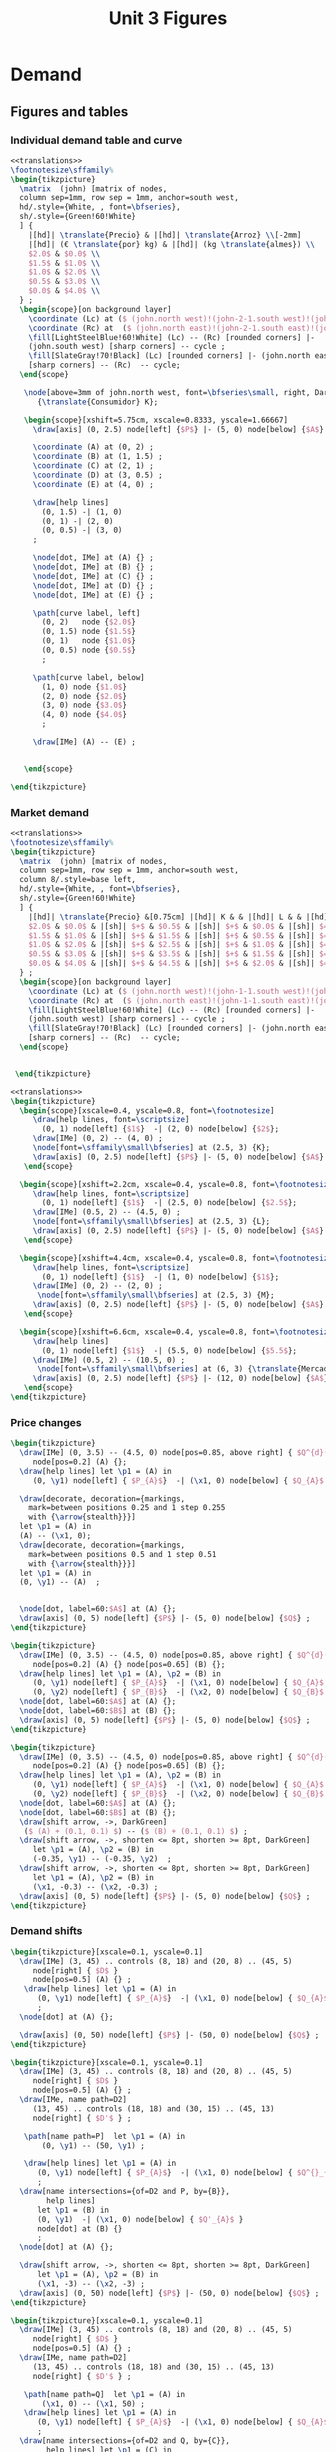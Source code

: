 #+STARTUP: indent hidestars content

#+TITLE: Unit 3 Figures

#+OPTIONS: header-args: latex :exports source :eval no :mkdirp yes


* Demand


** Figures and tables


*** Individual demand table and curve

#+BEGIN_SRC latex :tangle fig-1C_1004-dtab.tex :noweb yes
  <<translations>>
  \footnotesize\sffamily%
  \begin{tikzpicture}
    \matrix  (john) [matrix of nodes,
    column sep=1mm, row sep = 1mm, anchor=south west,
    hd/.style={White, , font=\bfseries},
    sh/.style={Green!60!White}
    ] {
      |[hd]| \translate{Precio} & |[hd]| \translate{Arroz} \\[-2mm]
      |[hd]| (€ \translate{por} kg) & |[hd]| (kg \translate{almes}) \\
      $2.0$ & $0.0$ \\
      $1.5$ & $1.0$ \\
      $1.0$ & $2.0$ \\
      $0.5$ & $3.0$ \\
      $0.0$ & $4.0$ \\
    } ;
    \begin{scope}[on background layer]
      \coordinate (Lc) at ($ (john.north west)!(john-2-1.south west)!(john.south west) $);
      \coordinate (Rc) at  ($ (john.north east)!(john-2-1.south east)!(john.south east) $);
      \fill[LightSteelBlue!60!White] (Lc) -- (Rc) [rounded corners] |-
      (john.south west) [sharp corners] -- cycle ;
      \fill[SlateGray!70!Black] (Lc) [rounded corners] |- (john.north east)
      [sharp corners] -- (Rc)  -- cycle;
    \end{scope}

     \node[above=3mm of john.north west, font=\bfseries\small, right, DarkBlue]
        {\translate{Consumidor} K};

     \begin{scope}[xshift=5.75cm, xscale=0.8333, yscale=1.66667]
       \draw[axis] (0, 2.5) node[left] {$P$} |- (5, 0) node[below] {$A$} ;

       \coordinate (A) at (0, 2) ;
       \coordinate (B) at (1, 1.5) ;
       \coordinate (C) at (2, 1) ;
       \coordinate (D) at (3, 0.5) ;
       \coordinate (E) at (4, 0) ;

       \draw[help lines]
         (0, 1.5) -| (1, 0)
         (0, 1) -| (2, 0)
         (0, 0.5) -| (3, 0)
       ;

       \node[dot, IMe] at (A) {} ;
       \node[dot, IMe] at (B) {} ;
       \node[dot, IMe] at (C) {} ;
       \node[dot, IMe] at (D) {} ;
       \node[dot, IMe] at (E) {} ;

       \path[curve label, left]
         (0, 2)   node {$2.0$}
         (0, 1.5) node {$1.5$}
         (0, 1)   node {$1.0$}
         (0, 0.5) node {$0.5$}
         ;

       \path[curve label, below]
         (1, 0) node {$1.0$}
         (2, 0) node {$2.0$}
         (3, 0) node {$3.0$}
         (4, 0) node {$4.0$}
         ;

       \draw[IMe] (A) -- (E) ;


     \end{scope}

  \end{tikzpicture}
#+END_SRC


*** Market demand

#+BEGIN_SRC latex :tangle fig-1C_1004-dtab2.tex :noweb yes
  <<translations>>
  \footnotesize\sffamily%
  \begin{tikzpicture}
    \matrix  (john) [matrix of nodes,
    column sep=1mm, row sep = 1mm, anchor=south west,
    column 8/.style=base left,
    hd/.style={White, , font=\bfseries},
    sh/.style={Green!60!White}
    ] {
      |[hd]| \translate{Precio} &[0.75cm] |[hd]| K & & |[hd]| L & & |[hd]| M & & |[hd]| \translate{Mercado} \\
      $2.0$ & $0.0$ & |[sh]| $+$ & $0.5$ & |[sh]| $+$ & $0.0$ & |[sh]| $=$ & $0.5$ &\\
      $1.5$ & $1.0$ & |[sh]| $+$ & $1.5$ & |[sh]| $+$ & $0.5$ & |[sh]| $=$ & $3.0$ &\\
      $1.0$ & $2.0$ & |[sh]| $+$ & $2.5$ & |[sh]| $+$ & $1.0$ & |[sh]| $=$ & $5.5$ &\\
      $0.5$ & $3.0$ & |[sh]| $+$ & $3.5$ & |[sh]| $+$ & $1.5$ & |[sh]| $=$ & $8.0$ &\\
      $0.0$ & $4.0$ & |[sh]| $+$ & $4.5$ & |[sh]| $+$ & $2.0$ & |[sh]| $=$ & $10.5$ &\\
    } ;
    \begin{scope}[on background layer]
      \coordinate (Lc) at ($ (john.north west)!(john-1-1.south west)!(john.south west) $);
      \coordinate (Rc) at  ($ (john.north east)!(john-1-1.south east)!(john.south east) $);
      \fill[LightSteelBlue!60!White] (Lc) -- (Rc) [rounded corners] |-
      (john.south west) [sharp corners] -- cycle ;
      \fill[SlateGray!70!Black] (Lc) [rounded corners] |- (john.north east)
      [sharp corners] -- (Rc)  -- cycle;
    \end{scope}


   \end{tikzpicture}
#+END_SRC

#+BEGIN_SRC latex :tangle fig-1C_1004-dtab3.tex :noweb yes
  <<translations>>
  \begin{tikzpicture}
    \begin{scope}[xscale=0.4, yscale=0.8, font=\footnotesize]
       \draw[help lines, font=\scriptsize]
         (0, 1) node[left] {$1$}  -| (2, 0) node[below] {$2$};
       \draw[IMe] (0, 2) -- (4, 0) ;
       \node[font=\sffamily\small\bfseries] at (2.5, 3) {K};
       \draw[axis] (0, 2.5) node[left] {$P$} |- (5, 0) node[below] {$A$} ;
     \end{scope}

    \begin{scope}[xshift=2.2cm, xscale=0.4, yscale=0.8, font=\footnotesize]
       \draw[help lines, font=\scriptsize]
         (0, 1) node[left] {$1$}  -| (2.5, 0) node[below] {$2.5$};
       \draw[IMe] (0.5, 2) -- (4.5, 0) ;
       \node[font=\sffamily\small\bfseries] at (2.5, 3) {L};
       \draw[axis] (0, 2.5) node[left] {$P$} |- (5, 0) node[below] {$A$} ;
     \end{scope}

    \begin{scope}[xshift=4.4cm, xscale=0.4, yscale=0.8, font=\footnotesize]
       \draw[help lines, font=\scriptsize]
         (0, 1) node[left] {$1$}  -| (1, 0) node[below] {$1$};
       \draw[IMe] (0, 2) -- (2, 0) ;
        \node[font=\sffamily\small\bfseries] at (2.5, 3) {M};
       \draw[axis] (0, 2.5) node[left] {$P$} |- (5, 0) node[below] {$A$} ;
     \end{scope}

    \begin{scope}[xshift=6.6cm, xscale=0.4, yscale=0.8, font=\footnotesize]
       \draw[help lines]
         (0, 1) node[left] {$1$}  -| (5.5, 0) node[below] {$5.5$};
       \draw[IMe] (0.5, 2) -- (10.5, 0) ;
        \node[font=\sffamily\small\bfseries] at (6, 3) {\translate{Mercado}};
       \draw[axis] (0, 2.5) node[left] {$P$} |- (12, 0) node[below] {$A$} ;
     \end{scope}
  \end{tikzpicture}
#+END_SRC


*** Price changes
#+BEGIN_SRC latex :tangle fig-1C_1004-d2.tex :noweb yes
  \begin{tikzpicture}
    \draw[IMe] (0, 3.5) -- (4.5, 0) node[pos=0.85, above right] { $Q^{d}(P)$ }
       node[pos=0.2] (A) {};
    \draw[help lines] let \p1 = (A) in
       (0, \y1) node[left] { $P_{A}$}  -| (\x1, 0) node[below] { $Q_{A}$ } ;

    \draw[decorate, decoration={markings,
      mark=between positions 0.25 and 1 step 0.255
      with {\arrow{stealth}}}]
    let \p1 = (A) in
    (A) -- (\x1, 0);
    \draw[decorate, decoration={markings,
      mark=between positions 0.5 and 1 step 0.51
      with {\arrow{stealth}}}]
    let \p1 = (A) in
    (0, \y1) -- (A)  ;


    \node[dot, label=60:$A$] at (A) {};
    \draw[axis] (0, 5) node[left] {$P$} |- (5, 0) node[below] {$Q$} ;
  \end{tikzpicture}
#+END_SRC

#+BEGIN_SRC latex :tangle fig-1C_1004-d3.tex :noweb yes
  \begin{tikzpicture}
    \draw[IMe] (0, 3.5) -- (4.5, 0) node[pos=0.85, above right] { $Q^{d}(P)$ }
       node[pos=0.2] (A) {} node[pos=0.65] (B) {};
    \draw[help lines] let \p1 = (A), \p2 = (B) in
       (0, \y1) node[left] { $P_{A}$}  -| (\x1, 0) node[below] { $Q_{A}$ }
       (0, \y2) node[left] { $P_{B}$}  -| (\x2, 0) node[below] { $Q_{B}$ } ;
    \node[dot, label=60:$A$] at (A) {};
    \node[dot, label=60:$B$] at (B) {};
    \draw[axis] (0, 5) node[left] {$P$} |- (5, 0) node[below] {$Q$} ;
  \end{tikzpicture}
#+END_SRC

#+BEGIN_SRC latex :tangle fig-1C_1004-d4.tex :noweb yes
  \begin{tikzpicture}
    \draw[IMe] (0, 3.5) -- (4.5, 0) node[pos=0.85, above right] { $Q^{d}(P)$ }
       node[pos=0.2] (A) {} node[pos=0.65] (B) {};
    \draw[help lines] let \p1 = (A), \p2 = (B) in
       (0, \y1) node[left] { $P_{A}$}  -| (\x1, 0) node[below] { $Q_{A}$ }
       (0, \y2) node[left] { $P_{B}$}  -| (\x2, 0) node[below] { $Q_{B}$ } ;
    \node[dot, label=60:$A$] at (A) {};
    \node[dot, label=60:$B$] at (B) {};
    \draw[shift arrow, ->, DarkGreen]
     ($ (A) + (0.1, 0.1) $) -- ($ (B) + (0.1, 0.1) $) ;
    \draw[shift arrow, ->, shorten <= 8pt, shorten >= 8pt, DarkGreen]
       let \p1 = (A), \p2 = (B) in
       (-0.35, \y1) -- (-0.35, \y2)  ;
    \draw[shift arrow, ->, shorten <= 8pt, shorten >= 8pt, DarkGreen]
       let \p1 = (A), \p2 = (B) in
       (\x1, -0.3) -- (\x2, -0.3) ;
    \draw[axis] (0, 5) node[left] {$P$} |- (5, 0) node[below] {$Q$} ;
  \end{tikzpicture}
#+END_SRC


*** Demand shifts
#+BEGIN_SRC latex :tangle fig-1C_1004-d5.tex :noweb yes
  \begin{tikzpicture}[xscale=0.1, yscale=0.1]
    \draw[IMe] (3, 45) .. controls (8, 18) and (20, 8) .. (45, 5)
       node[right] { $D$ }
       node[pos=0.5] (A) {} ;
     \draw[help lines] let \p1 = (A) in
        (0, \y1) node[left] { $P_{A}$}  -| (\x1, 0) node[below] { $Q_{A}$ }
        ;
    \node[dot] at (A) {};

    \draw[axis] (0, 50) node[left] {$P$} |- (50, 0) node[below] {$Q$} ;
  \end{tikzpicture}
#+END_SRC

#+BEGIN_SRC latex :tangle fig-1C_1004-d6.tex :noweb yes
  \begin{tikzpicture}[xscale=0.1, yscale=0.1]
    \draw[IMe] (3, 45) .. controls (8, 18) and (20, 8) .. (45, 5)
       node[right] { $D$ }
       node[pos=0.5] (A) {} ;
    \draw[IMe, name path=D2]
       (13, 45) .. controls (18, 18) and (30, 15) .. (45, 13)
       node[right] { $D'$ } ;

     \path[name path=P]  let \p1 = (A) in
         (0, \y1) -- (50, \y1) ;

     \draw[help lines] let \p1 = (A) in
        (0, \y1) node[left] { $P_{A}$}  -| (\x1, 0) node[below] { $Q^{}_{A}$ }
        ;
    \draw[name intersections={of=D2 and P, by={B}},
          help lines]
        let \p1 = (B) in
        (0, \y1)  -| (\x1, 0) node[below] { $Q'_{A}$ }
        node[dot] at (B) {}
        ;
    \node[dot] at (A) {};

    \draw[shift arrow, ->, shorten <= 8pt, shorten >= 8pt, DarkGreen]
        let \p1 = (A), \p2 = (B) in
        (\x1, -3) -- (\x2, -3) ;
    \draw[axis] (0, 50) node[left] {$P$} |- (50, 0) node[below] {$Q$} ;
  \end{tikzpicture}
#+END_SRC

#+BEGIN_SRC latex :tangle fig-1C_1004-d7.tex :noweb yes
  \begin{tikzpicture}[xscale=0.1, yscale=0.1]
    \draw[IMe] (3, 45) .. controls (8, 18) and (20, 8) .. (45, 5)
       node[right] { $D$ }
       node[pos=0.5] (A) {} ;
    \draw[IMe, name path=D2]
       (13, 45) .. controls (18, 18) and (30, 15) .. (45, 13)
       node[right] { $D'$ } ;

     \path[name path=Q]  let \p1 = (A) in
         (\x1, 0) -- (\x1, 50) ;
     \draw[help lines] let \p1 = (A) in
        (0, \y1) node[left] { $P_{A}$}  -| (\x1, 0) node[below] { $Q_{A}$ }
        ;
    \draw[name intersections={of=D2 and Q, by={C}},
          help lines] let \p1 = (C) in
        (0, \y1) node[left] { $P'_{A}$}  -| (\x1, 0)
      node[dot] at (C) {};
    \node[dot] at (A) {};

    \draw[shift arrow, ->, shorten <= 8pt, shorten >= 8pt, DarkGreen]
       let \p1 = (A), \p2 = (C) in
       (-3.5, \y1) -- (-3.5, \y2)  ;
    \draw[axis] (0, 50) node[left] {$P$} |- (50, 0) node[below] {$Q$} ;
  \end{tikzpicture}
#+END_SRC

#+BEGIN_SRC latex :tangle fig-1C_1004-d8.tex :noweb yes
  \begin{tikzpicture}[xscale=0.1, yscale=0.1]
    \draw[IMe] (7, 42) .. controls (10, 18) and (20, 9) .. (40, 8)
       node[right] { $D$ }
       node[pos=0.5] (A) {} ;

    \draw[IMe, name path=D2]
       (13, 45) .. controls (18, 18) and (30, 14) .. (45, 13)
       node[right] { $D^{+}$ } ;

    \draw[IMe, name path=D3]
       (1.5, 38) .. controls (4, 9) and (10, 5) .. (35, 3)
       node[right] { $D^{-}$ } ;

    \path[name path=P]  let \p1 = (A) in (0, \y1) -- (50, \y1) ;
    \draw[name intersections={of=D2 and P, by={B}}]  ;
    \draw[name intersections={of=D3 and P, by={D}}]  ;
    \draw[shift arrow, ->, shorten <= 1pt, shorten >= 6pt, DarkGreen]
      (A) -- (B) ;
    \draw[shift arrow, ->, shorten <= 1pt, DarkGreen] (A) -- (D) ;
    \draw[axis] (0, 50) node[left] {$P$} |- (50, 0) node[below] {$Q$} ;
  \end{tikzpicture}
#+END_SRC



* Supply


** Figures and tables


*** Individual supply table and curve

#+BEGIN_SRC latex :tangle fig-1C_1004-otab.tex :noweb yes
  <<translations>>
  \footnotesize\sffamily%
  \begin{tikzpicture}
    \matrix  (john) [matrix of nodes,
    column sep=1mm, row sep = 1mm, anchor=south west,
    hd/.style={White, , font=\bfseries},
    sh/.style={Green!60!White}
    ] {
      |[hd]| \translate{Precio} & |[hd]| \translate{Zumo} \\[-2mm]
      |[hd]| (€ \translate{por} l) & |[hd]| (hl \translate{almes}) \\
      $2.0$ & $40$ \\
      $1.5$ & $30$ \\
      $1.0$ & $20$ \\
      $0.5$ & $10$ \\
      $0.0$ & \phantom{0}$0$ \\
    } ;
    \begin{scope}[on background layer]
      \coordinate (Lc) at ($ (john.north west)!(john-2-1.south west)!(john.south west) $);
      \coordinate (Rc) at  ($ (john.north east)!(john-2-1.south east)!(john.south east) $);
      \fill[LightSteelBlue!60!White] (Lc) -- (Rc) [rounded corners] |-
      (john.south west) [sharp corners] -- cycle ;
      \fill[SlateGray!70!Black] (Lc) [rounded corners] |- (john.north east)
      [sharp corners] -- (Rc)  -- cycle;
    \end{scope}

     \node[above=3mm of john.north west, font=\bfseries\small, right, DarkBlue]
       {\translate{Productor} X};

     \begin{scope}[xshift=5.75cm, xscale=0.8333, yscale=1.66667]
       \draw[axis] (0, 2.5) node[left] {$P$} |- (5, 0) node[below] {$Z$} ;

       \coordinate (A) at (4, 2) ;
       \coordinate (B) at (3, 1.5) ;
       \coordinate (C) at (2, 1) ;
       \coordinate (D) at (1, 0.5) ;
       \coordinate (E) at (0, 0) ;

       \draw[help lines]
         (0, 2) -| (4, 0)
         (0, 1.5) -| (3, 0)
         (0, 1) -| (2, 0)
         (0, 0.5) -| (1, 0)
       ;

       \node[dot, CMe] at (A) {} ;
       \node[dot, CMe] at (B) {} ;
       \node[dot, CMe] at (C) {} ;
       \node[dot, CMe] at (D) {} ;
       \node[dot, CMe] at (E) {} ;

       \path[curve label, left]
         (0, 2)   node {$2.0$}
         (0, 1.5) node {$1.5$}
         (0, 1)   node {$1.0$}
         (0, 0.5) node {$0.5$}
         ;

       \path[curve label, below]
         (1, 0) node {$10$}
         (2, 0) node {$20$}
         (3, 0) node {$30$}
         (4, 0) node {$40$}
         ;

       \draw[CMe] (A) -- (E) ;


     \end{scope}

  \end{tikzpicture}
#+END_SRC


*** Price changes

#+BEGIN_SRC latex :tangle fig-1C_1004-s2.tex :noweb yes
  \begin{tikzpicture}
    \draw[CMe] (0, 0.5) -- (4.5, 3.5) node[right] { $Q^{o}(P)$ }
       node[pos=0.2] (A) {} node[pos=0.65] (B) {};
    \draw[help lines] let \p1 = (A), \p2 = (B) in
       (0, \y1) node[left] { $P_{A}$}  -| (\x1, 0) node[below] { $Q_{A}$ }
       (0, \y2) node[left] { $P_{B}$}  -| (\x2, 0) node[below] { $Q_{B}$ } ;
    \node[dot, label=above:$A$] at (A) {};
    \node[dot, label=above:$B$] at (B) {};
    \draw[shift arrow, ->, shorten <= 4pt, DarkGreen]
       ($ (A) + (0, -0.15) $) -- ($ (B) + (0, -0.15) $) ;
    \draw[shift arrow, ->, shorten <= 8pt, shorten >= 8pt, DarkGreen]
       let \p1 = (A), \p2 = (B) in
       (-0.35, \y1) -- (-0.35, \y2)  ;
    \draw[shift arrow, ->, shorten <= 8pt, shorten >= 8pt, DarkGreen]
       let \p1 = (A), \p2 = (B) in
       (\x1, -0.3) -- (\x2, -0.3) ;
    \draw[axis] (0, 5) node[left] {$P$} |- (5, 0) node[below] {$Q$} ;
  \end{tikzpicture}
#+END_SRC


*** Supply shifts

#+BEGIN_SRC latex :tangle fig-1C_1004-s3.tex :noweb yes
  \begin{tikzpicture}

    \path[name path=P] (0, 1.5) -- (4.5, 1.5) ;
    \draw[CMe, name path=S1] (0.25, 1.0) -- (4.5, 3.5) node[right] { $S$ }
     node[pos=0.8] (A) {} ;
    \draw[CMe, name path=S2] (0.25, 0.25) -- (4.5, 2) node[right] { $S'$ }
      node[pos=0.85] (B) {} ;
    \draw[shift arrow, shorten <= 0pt,  shorten >= 0pt, ->, DarkGreen]
      (A) -- (B) ;
    \path[name intersections={of=S1 and P, name=E1}] ;
    \path[name intersections={of=S2 and P, name=E2}] ;

    \draw[help lines]
      let \p1=(E1-1), \p2=(E2-1) in
      (0, \y1) node[left] {$P_{A}$} -|
      (\x1, 0) node[below] {$Q_{A}$}
      (E1-1) -| (\x2, 0) node[below] {$Q'_{A}$}
      ;
    \node[dot] at (E1-1) {} ;
    \node[dot] at (E2-1) {} ;

    \draw[axis] (0, 5) node[left] {$P$} |- (5, 0) node[below] {$Q$} ;
  \end{tikzpicture}
#+END_SRC

#+BEGIN_SRC latex :tangle fig-1C_1004-s4.tex :noweb yes
  \begin{tikzpicture}
    \draw[CMe] (0.25, 1.0) -- (4.5, 3.5) node[right] { $S$ }
     node[pos=0.8] (A) {} ;
    \draw[CMe] (0.25, 0.5) -- (4.5, 2) node[right] { $S^{+}$ }
      node[pos=0.85] (B) {} ;
    \draw[shift arrow, shorten <= 0pt,  shorten >= 0pt, ->, DarkGreen]
     (A) -- (B) ;
    \draw[CMe] (0.25, 1.5) -- (4, 4.5) node[right] { $S^{-}$ }
      node[pos=0.75] (C) {} ;
    \draw[shift arrow, shorten <= 0pt,  shorten >= 0pt, ->, DarkGreen]
      (A) -- (C) ;

    \draw[axis] (0, 5) node[left] {$P$} |- (5, 0) node[below] {$Q$} ;
  \end{tikzpicture}
#+END_SRC



* Equilibrium


** Figures and tables


*** Equilibrium price
#+BEGIN_SRC latex :tangle fig-1C_1004-eq1.tex :noweb yes
  \begin{tikzpicture}[xscale=0.5, yscale=0.5]

    \draw[help lines] (5, 0) node[below] { $Q^{*}$ }
     |- (0, 5) node[left] { $P^{*}$ } ;
    \draw[CMe] (2.33333333, 1) -- (7.666666667, 9) node[right] { $S$ }
     node[pos=0.8] (A) {} ;
    \draw[IMe] (1, 9) -- (9, 1) node[right] { $D$ } ;
    %\draw[shift arrow, shorten <= 0pt,  shorten >= 0pt, ->] (A) -- (B) ;
    \draw[axis] (0, 10) node[left] {$P$} |- (10, 0) node[below] {$Q$} ;
    \node[dot, label=right:{$E$}] at (5, 5) {};
  \end{tikzpicture}
#+END_SRC

#+BEGIN_SRC latex :tangle fig-1C_1004-eq2.tex :noweb yes
  \begin{tikzpicture}[xscale=0.5, yscale=0.5]

    \draw[help lines] (5, 0) node[below] { $5$ }
     |- (0, 5) node[left] { $5$ } ;
    \draw[CMe] (2.33333, 1) -- (7.666666, 9) node[right] { $S$ };
    \draw[IMe] (1, 9) -- (9, 1) node[right] { $D$ } ;
    %\draw[shift arrow, shorten <= 0pt,  shorten >= 0pt, ->] (A) -- (B) ;
    \draw[axis] (0, 10) node[left] {$P$} |- (10, 0) node[below] {$Q$} ;
    \node[dot] at (5, 5) {};
  \end{tikzpicture}
#+END_SRC


*** Surplus

#+BEGIN_SRC latex :tangle fig-1C_1004-eq3.tex :noweb yes
  <<translations>>
  \begin{tikzpicture}[xscale=0.5, yscale=0.5]

    \draw[|<->|, thick, DarkGreen] (2, 8.6)  -- (7, 8.6)
      node[font=\scriptsize\sffamily\bfseries, pos=0.5,
        fill=White, text = DarkGreen]
      { \translate{Excedente} };
    \draw[help lines] (2, 0) node[below] { $2$ }
     |- (0, 8) node[left] { $8$ }
     (7, 0) node[below] { $7$ } |- (2, 8);
    \draw[CMe] (2.33333, 1) -- (7.666666, 9) node[right] { $S$ };
    \draw[IMe] (1, 9) -- (9, 1) node[right] { $D$ } ;
    %\draw[shift arrow, shorten <= 0pt,  shorten >= 0pt, ->] (A) -- (B) ;
    \draw[axis] (0, 10) node[left] {$P$} |- (10, 0) node[below] {$Q$} ;
    \node[dot] at (2, 8) {};
  %  \node[dot] at (7, 8) {};

  \end{tikzpicture}
#+END_SRC


*** Shortage

#+BEGIN_SRC latex :tangle fig-1C_1004-eq4.tex :noweb yes
  <<translations>>

  \begin{tikzpicture}[xscale=0.5, yscale=0.5]

    \draw[|<->|, thick, DarkGreen] (3, 1.4)  -- (8, 1.4)
      node[font=\scriptsize\sffamily\bfseries, pos=0.5, fill=White,
          text = DarkGreen]
      { \translate{Escasez} };
    \draw[help lines] (3, 0) node[below] { $3$ }
     |- (0, 2) node[left] { $2$ }
     (8, 0) node[below] { $8$ } |- (3, 2);
    \draw[CMe] (2.33333, 1) -- (7.666666, 9) node[right] { $S$ };
    \draw[IMe] (1, 9) -- (9, 1) node[right] { $D$ } ;
    %\draw[shift arrow, shorten <= 0pt,  shorten >= 0pt, ->] (A) -- (B) ;
    \draw[axis] (0, 10) node[left] {$P$} |- (10, 0) node[below] {$Q$} ;
    \node[dot] at (3, 2) {};
  %  \node[dot] at (8, 2) {};

  \end{tikzpicture}
#+END_SRC


*** Exchange points
#+BEGIN_SRC latex :tangle fig-1C_1004-eq5.tex :noweb yes
  \begin{tikzpicture}[xscale=0.5, yscale=0.5]

    \draw[CMe, shaded] (2.33333, 1) -- (7.666666, 9) node[right] { $S$ };
    \draw[IMe, shaded] (1, 9) -- (9, 1) node[right] { $D$ } ;
    \draw[curve, ultra thick, DarkGreen]
       (2.33333, 1) -- (5, 5) -- (1, 9) ;

    \draw[axis] (0, 10) node[left] {$P$} |- (10, 0) node[below] {$Q$} ;
  \end{tikzpicture}
#+END_SRC


*** A demand increase
#+BEGIN_SRC latex :tangle fig-1C_1004-comp1.tex :noweb yes
  \begin{tikzpicture}[xscale=0.5, yscale=0.5]

    % \draw[|<->|, thick, DarkGreen] (3, 1.4)  -- (8, 1.4)
    %   node[font=\scriptsize\sffamily\bfseries, pos=0.5, fill=White,
    %       text = DarkGreen]
    %   { Escasez };
    % \draw[help lines] (3, 0) node[below] { $3$ }
    %  |- (0, 2) node[left] { $2$ }
    %  (8, 0) node[below] { $8$ } |- (3, 2);

    \draw[CMe, name path=S] (1, 1) -- (9, 5) node[right] { $S$ };
    \draw[IMe, name path=D1] (1, 5.5) -- (5, 1) node[right] { $D_{1}$ } ;
    \draw[IMe, name path=D2] (2, 9) -- (9, 2) node[right] { $D_{2}$ } ;

    \path[name intersections={of=S and D1, name=e1}] ;
    \path[name intersections={of=S and D2, name=e2}] ;


    \draw[axis] (0, 10) node[left] {$P$} |- (10, 0) node[below] {$Q$} ;
    \node[dot, label={$E_{1}$}] at (e1-1) {};
    \node[dot, label={$E_{2}$}] at (e2-1) {};

    \draw[shift arrow, shorten <= 4pt,  shorten >= 3pt, ->,  DarkGreen]
        ($ (e1-1)-(0,0.2) $) -- ($ (e2-1)-(0, 0.2) $) ;

    \draw[shift arrow, shorten <= 8pt,  shorten >= 8pt, ->, DarkGreen]
      let \p1=(e1-1), \p2=(e2-1) in
        (\x1, -0.6) -- (\x2, -0.6)
      ;

    \draw[shift arrow, shorten <= 8pt,  shorten >= 6pt, ->, DarkGreen]
      let \p1=(e1-1), \p2=(e2-1) in
        (-0.8, \y1) -- (-0.8, \y2)
      ;


    \begin{scope}[on background layer]
    \draw[help lines]
      let \p1=(e1-1), \p2=(e2-1) in
      (\x1, 0) node[below] { $Q^{*}_{1}$ }
      |- (0, \y1) node[left] { $P^{*}_{1}$ }
      (\x2, 0) node[below] { $Q^{*}_{2}$ }
      |- (0, \y2) node[left] { $P^{*}_{2}$ }
      ;
    \end{scope}

  \end{tikzpicture}
#+END_SRC


*** A supply decrease
#+BEGIN_SRC latex :tangle fig-1C_1004-comp2.tex :noweb yes
  \begin{tikzpicture}[xscale=0.5, yscale=0.5]

    % \draw[|<->|, thick, DarkGreen] (3, 1.4)  -- (8, 1.4)
    %   node[font=\scriptsize\sffamily\bfseries, pos=0.5, fill=White,
    %       text = DarkGreen]
    %   { Escasez };
    % \draw[help lines] (3, 0) node[below] { $3$ }
    %  |- (0, 2) node[left] { $2$ }
    %  (8, 0) node[below] { $8$ } |- (3, 2);

    \draw[CMe, name path=S1] (5, 1) -- (9, 4) node[right] { $S_{1}$ };
    \draw[CMe, name path=S2] (1, 3.5) -- (9, 8) node[right] { $S_{2}$ } ;
    \draw[IMe, name path=D] (1, 7.5) -- (9, 2) node[right] { $D$ } ;

    \path[name intersections={of=S1 and D, name=e1}] ;
    \path[name intersections={of=S2 and D, name=e2}] ;


    \draw[axis] (0, 10) node[left] {$P$} |- (10, 0) node[below] {$Q$} ;
    \node[dot, label={$E_{1}$}] at (e1-1) {};
    \node[dot, label={$E_{2}$}] at (e2-1) {};

    \draw[shift arrow, shorten <= 8pt,  shorten >= 2pt, ->, DarkGreen]
        ($ (e1-1)-(0,0.2) $) -- ($ (e2-1)-(0, 0.2) $) ;

    \draw[shift arrow, shorten <= 8pt,  shorten >= 8pt, ->, DarkGreen]
      let \p1=(e1-1), \p2=(e2-1) in
        (\x1, -0.6) -- (\x2, -0.6)
      ;

    \draw[shift arrow, shorten <= 8pt,  shorten >= 6pt, ->, DarkGreen]
      let \p1=(e1-1), \p2=(e2-1) in
        (-0.8, \y1) -- (-0.8, \y2)
      ;


    \begin{scope}[on background layer]
    \draw[help lines]
      let \p1=(e1-1), \p2=(e2-1) in
      (\x1, 0) node[below] { $Q^{*}_{1}$ }
      |- (0, \y1) node[left] { $P^{*}_{1}$ }
      (\x2, 0) node[below] { $Q^{*}_{2}$ }
      |- (0, \y2) node[left] { $P^{*}_{2}$ }
      ;
    \end{scope}

  \end{tikzpicture}
#+END_SRC


*** Both curves shifts

#+BEGIN_SRC latex :tangle fig-1C_1004-comp3.tex :noweb yes
  \begin{tikzpicture}[xscale=0.5, yscale=0.5]

    % \draw[|<->|, thick, DarkGreen] (3, 1.4)  -- (8, 1.4)
    %   node[font=\scriptsize\sffamily\bfseries, pos=0.5, fill=White,
    %       text = DarkGreen]
    %   { Escasez };
    % \draw[help lines] (3, 0) node[below] { $3$ }
    %  |- (0, 2) node[left] { $2$ }
    %  (8, 0) node[below] { $8$ } |- (3, 2);

    \draw[CMe, name path=S1] (1, 1) -- (9, 4) node[right] { $S_{1}$ };
    \draw[CMe, name path=S2] (1, 3) -- (9, 6) node[right] { $S_{2}$ } ;
    \draw[IMe, name path=D1] (1, 6) -- (5.5, 1.5) node[right] { $D_{1}$ } ;
    \draw[IMe, name path=D2] (3, 9) -- (9, 3) node[right] { $D_{2}$ } ;

    \path[name intersections={of=S1 and D1, name=e1}] ;
    \path[name intersections={of=S2 and D2, name=e2}] ;


    \draw[axis] (0, 10) node[left] {$P$} |- (10, 0) node[below] {$Q$} ;
    \node[dot, label={$E_{1}$}] at (e1-1) {};
    \node[dot, label={$E_{2}$}] at (e2-1) {};

    \draw[shift arrow, shorten <= 10pt,  shorten >= 4pt, ->, DarkGreen]
        (e1-1) -- (e2-1) ;

    \draw[shift arrow, shorten <= 8pt,  shorten >= 8pt, ->, DarkGreen]
      let \p1=(e1-1), \p2=(e2-1) in
        (\x1, -0.6) -- (\x2, -0.6)
      ;

    \draw[shift arrow, shorten <= 8pt,  shorten >= 6pt, ->, DarkGreen]
      let \p1=(e1-1), \p2=(e2-1) in
        (-0.8, \y1) -- (-0.8, \y2)
      ;


    \begin{scope}[on background layer]
    \draw[help lines]
      let \p1=(e1-1), \p2=(e2-1) in
      (\x1, 0) node[below] { $Q^{*}_{1}$ }
      |- (0, \y1) node[left] { $P^{*}_{1}$ }
      (\x2, 0) node[below] { $Q^{*}_{2}$ }
      |- (0, \y2) node[left] { $P^{*}_{2}$ }
      ;
    \end{scope}

  \end{tikzpicture}
#+END_SRC

#+BEGIN_SRC latex :tangle fig-1C_1004-comp4.tex :noweb yes
  \begin{tikzpicture}[xscale=0.5, yscale=0.5]

    % \draw[|<->|, thick, DarkGreen] (3, 1.4)  -- (8, 1.4)
    %   node[font=\scriptsize\sffamily\bfseries, pos=0.5, fill=White,
    %       text = DarkGreen]
    %   { Escasez };
    % \draw[help lines] (3, 0) node[below] { $3$ }
    %  |- (0, 2) node[left] { $2$ }
    %  (8, 0) node[below] { $8$ } |- (3, 2);

    \draw[CMe, name path=S1] (1, 1) -- (8, 5.375) node[right] { $S_{1}$ };
    \draw[CMe, name path=S2] (1, 5) -- (8, 9.375) node[right] { $S_{2}$ } ;
    \draw[IMe, name path=D1] (1, 6) -- (8, 1) node[right] { $D_{1}$ } ;
    \draw[IMe, name path=D2] (1, 8) -- (8, 3) node[right] { $D_{2}$ } ;

    \path[name intersections={of=S1 and D1, name=e1}] ;
    \path[name intersections={of=S2 and D2, name=e2}] ;


    \draw[axis] (0, 10) node[left] {$P$} |- (10, 0) node[below] {$Q$} ;
    \node[dot, label={$E_{1}$}] at (e1-1) {};
    \node[dot, label={$E_{2}$}] at (e2-1) {};

    \draw[shift arrow, shorten <= 14pt,  shorten >= 4pt, ->, DarkGreen]
        (e1-1) -- (e2-1) ;

    \draw[shift arrow, shorten <= 2pt,  shorten >= 2pt, ->, DarkGreen]
      let \p1=(e1-1), \p2=(e2-1) in
        (\x1, -0.6) -- (\x2, -0.6)
      ;

    \draw[shift arrow, shorten <= 8pt,  shorten >= 6pt, ->, DarkGreen]
      let \p1=(e1-1), \p2=(e2-1) in
        (-0.8, \y1) -- (-0.8, \y2)
      ;


    \begin{scope}[on background layer]
    \draw[help lines]
      let \p1=(e1-1), \p2=(e2-1) in
      (\x1, 0) node[below right=0pt and -4pt] { $Q^{*}_{1}$ }
      |- (0, \y1) node[left] { $P^{*}_{1}$ }
      (\x2, 0) node[below left=0pt and -6pt] { $Q^{*}_{2}$ }
      |- (0, \y2) node[left] { $P^{*}_{2}$ }
      ;
    \end{scope}

  \end{tikzpicture}
#+END_SRC

#+BEGIN_SRC latex :tangle fig-1C_1004-tab_comp.tex :noweb yes
  <<translations>>
  \footnotesize\sffamily%
  \begin{tikzpicture}
    \matrix  (PIVE) [matrix of nodes,
    column sep=4mm, row sep = 4mm,
    hd/.style={White, , font=\bfseries},
    sh/.style={Green!60!White},
    column 1/.style={right, font=\bfseries},
    column 2/.style={left},
    column 3/.style={left},
    ] {
      & |[hd]| \translate{Demanda} \\[-4mm]
      & |[hd]| \translate{Aumento} &[1cm] |[hd]| \translate{Disminución} \\[-4mm]
      |[hd]| \translate{Oferta} & \\[-4mm]
      |[hd]| \ \ \ \ \translate{Aumento}    & $\uparrow Q\quad ?\;P$ & $?\;Q\quad \downarrow P$  \\
      |[hd]| \ \ \ \ \translate{Disminución} & $?\;Q\quad \uparrow P$ & $\downarrow Q\quad ?\;P$  \\
    } ;
    \begin{scope}[on background layer]
      \coordinate (L) at ($ (PIVE.north west)!(PIVE-2-2.south west)!(PIVE.south west) $);
      \coordinate (R) at  ($ (PIVE.north east)!(PIVE-2-2.south east)!(PIVE.south east) $);
      \coordinate (D) at  ($ (PIVE.south west)!(PIVE-5-1.south east)!(PIVE.south east) $);
      \coordinate (U) at  ($ (L)!(PIVE-5-1.south east)!(R) $);
      \coordinate (Z) at  ($ (PIVE.north west)!(U)!(PIVE.north east) $);


      \fill[LightSteelBlue!60!White]
        (U) -- (R) [rounded corners] -- (PIVE.south east) [sharp corners]
        -- (D) -- cycle ;

      \fill[SlateGray!70!Black]
        (U) -- (D) [rounded corners] -- (PIVE.south west) -- (L)
        [sharp corners] -- cycle;
      \fill[SlateGray!70!Black] (U) [rounded corners] -- (Z) --
         (PIVE.north east)  [sharp corners] -- (R)  -- (L)  -- cycle;
    \end{scope}

  \end{tikzpicture}
#+END_SRC


* Common


** Chunks


*** Translations

#+BEGIN_SRC latex :noweb-ref translations
  \deftranslation[to=Spanish]{Consumidor}{Consumidor}
  \deftranslation[to=English]{Consumidor}{Consumer}
  \deftranslation[to=Spanish]{Arroz}{Arroz}
  \deftranslation[to=English]{Arroz}{Rice}
  \deftranslation[to=Spanish]{Precio}{Precio}
  \deftranslation[to=English]{Precio}{Price}
  \deftranslation[to=Spanish]{Mercado}{Mercado}
  \deftranslation[to=English]{Mercado}{Market}
  \deftranslation[to=Spanish]{por}{por}
  \deftranslation[to=English]{por}{per}
  \deftranslation[to=Spanish]{almes}{al mes}
  \deftranslation[to=English]{almes}{per month}
  \deftranslation[to=Spanish]{Productor}{Productor}
  \deftranslation[to=English]{Productor}{Producer}
  \deftranslation[to=Spanish]{Zumo}{Zumo}
  \deftranslation[to=English]{Zumo}{Juice}
  \deftranslation[to=Spanish]{Excedente}{Excedente}
  \deftranslation[to=English]{Excedente}{Surplus}
  \deftranslation[to=Spanish]{Escasez}{Escasez}
  \deftranslation[to=English]{Escasez}{Shortage}
  \deftranslation[to=Spanish]{Demanda}{Demanda}
  \deftranslation[to=English]{Demanda}{Demand}
  \deftranslation[to=Spanish]{Oferta}{Oferta}
  \deftranslation[to=English]{Oferta}{Supply}
  \deftranslation[to=Spanish]{Aumento}{Aumento}
  \deftranslation[to=English]{Aumento}{Increase}
  \deftranslation[to=Spanish]{Disminución}{Disminución}
  \deftranslation[to=English]{Disminución}{Decrease}
#+END_SRC
